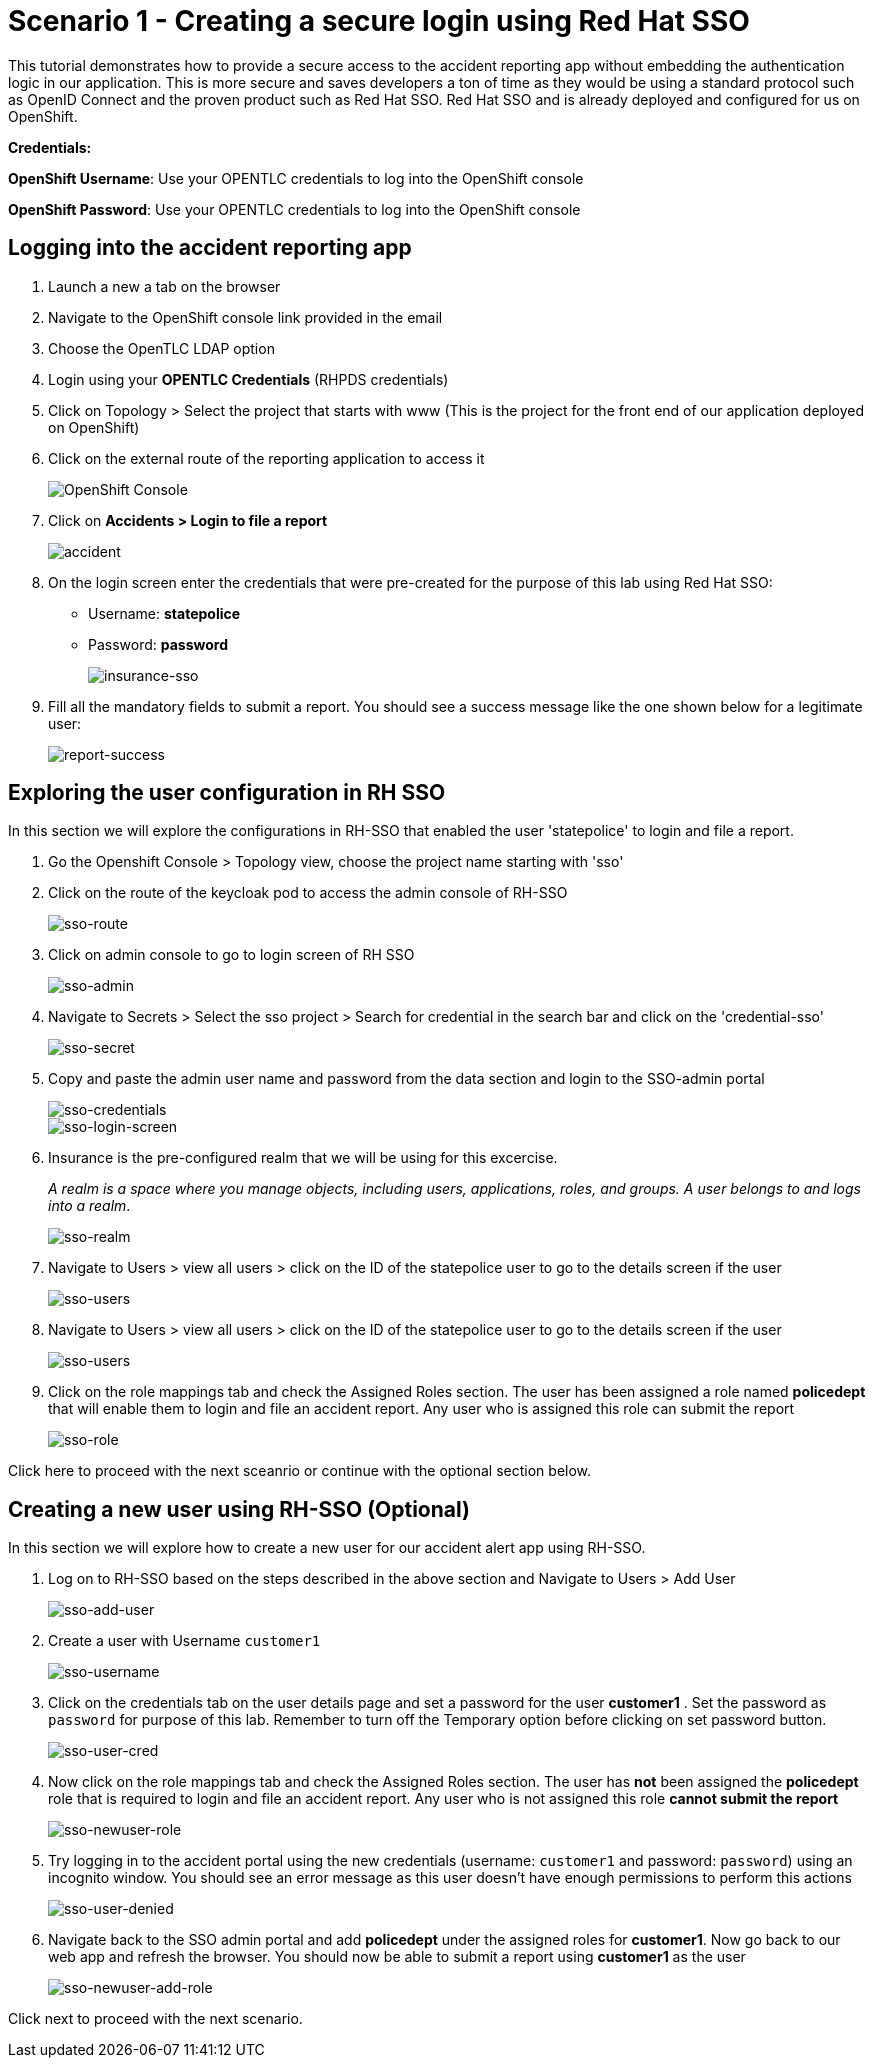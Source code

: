 //attributes
:title: Scenario 1 - Creating a secure login using Red Hat SSO

[id='3scale-security-demo'] 
= {title}

//Description text for Solution Pattern
This tutorial demonstrates how to provide a secure access to the accident reporting app without embedding the authentication logic in our application. This is more secure and saves developers a ton of time as they would be using a standard protocol such as OpenID Connect and the proven product such as Red Hat SSO. Red Hat SSO and is already deployed and configured for us on OpenShift.

*Credentials:*

*OpenShift Username*: Use your OPENTLC credentials to log into the OpenShift console

*OpenShift Password*: Use your OPENTLC credentials to log into the OpenShift console

[time=2]
[id="logging-in-to-the-web-app"]
== Logging into the accident reporting app

. Launch a new a tab on the browser
. Navigate to the OpenShift console link provided in the email
. Choose the OpenTLC LDAP option
. Login using your *OPENTLC Credentials* (RHPDS credentials)
. Click on Topology > Select the project that starts with www (This is the project for the front end of our application deployed on OpenShift)

. Click on the external route of the reporting application to access it
+
image::images/front-end-Route.png[OpenShift Console]

. Click on *Accidents > Login to file a report* 
+
image::images/accident-report-login.png[accident]

. On the login screen enter the credentials that were pre-created for the purpose of this lab using Red Hat SSO:
 ** Username: *statepolice*
 ** Password: *password*
+
image::images/insurance-login.png[insurance-sso]

. Fill all the mandatory fields to submit a report. You should see a success message like the one shown below for a legitimate user:
+
image::images/report-submission-success.png[report-success]


[time=2]
[id="exploring-sso"]
== Exploring the user configuration in RH SSO

In this section we will explore the configurations in RH-SSO that enabled the user 'statepolice' to login and file a report.

. Go the Openshift Console > Topology view, choose the project name starting with 'sso'
. Click on the route of the keycloak pod to access the admin console of RH-SSO
+
image::images/sso-route.png[sso-route]
. Click on admin console to go to login screen of RH SSO
+
image::images/sso-admin.png[sso-admin]

. Navigate to Secrets > Select the sso project > Search for credential in the search bar and click on the 'credential-sso'
+
image::images/sso-secret.png[sso-secret]
. Copy and paste the admin user name and password from the data section and login to the SSO-admin portal
+
image::images/sso-login-data.png[sso-credentials]
+
image::images/sso-login-screen.png[sso-login-screen]

. Insurance is the pre-configured realm that we will be using for this excercise. 
+
_A realm is a space where you manage objects, including users, applications, roles, and groups. A user belongs to and logs into a realm_.
+
image::images/sso-realm.png[sso-realm]

. Navigate to Users > view all users > click on the ID of the statepolice user to go to the details screen if the user
+
image::images/sso-users.png[sso-users]


. Navigate to Users > view all users > click on the ID of the statepolice user to go to the details screen if the user
+
image::images/sso-users.png[sso-users]

. Click on the role mappings tab and check the Assigned Roles section. The user has been assigned a role named *policedept* that will enable them to login and file an accident report. Any user who is assigned this role can submit the report 
+
image::images/sso-user-role.png[sso-role]

Click here to proceed with the next sceanrio or continue with the optional section below.

[time=2]
[id="addtional-user"]
== Creating a new user using RH-SSO (Optional)

In this section we will explore how to create a new user for our accident alert app using RH-SSO.

. Log on to RH-SSO based on the steps described in the above section and Navigate to Users > Add User 
+
image::images/sso-add-user.png[sso-add-user]

. Create a user with Username `customer1` 
+
image::images/sso-username.png[sso-username]

. Click on the credentials tab on the user details page and set a password for the user *customer1* . Set the password as `password` for purpose of this lab. Remember to turn off the Temporary option before clicking on set password button.
+
image::images/sso-user-cred.png[sso-user-cred]

. Now click on the role mappings tab and check the Assigned Roles section. The user has *not* been assigned the *policedept* role that is required to login and file an accident report. Any user who is not assigned this role *cannot submit the report* 
+
image::images/sso-newuser-role.png[sso-newuser-role]

. Try logging in to the accident portal using the new credentials (username: `customer1` and password: `password`) using an incognito window. You should see an error message as this user doesn't have enough permissions to perform this actions
+
image::images/user-permission-denied.png[sso-user-denied]

. Navigate back to the SSO admin portal and add *policedept* under the assigned roles for *customer1*. Now go back to our web app and refresh the browser. You should now be able to submit a report using *customer1* as the user
+
image::images/sso-newuser-add-role.png[sso-newuser-add-role]

Click next to proceed with the next scenario.
